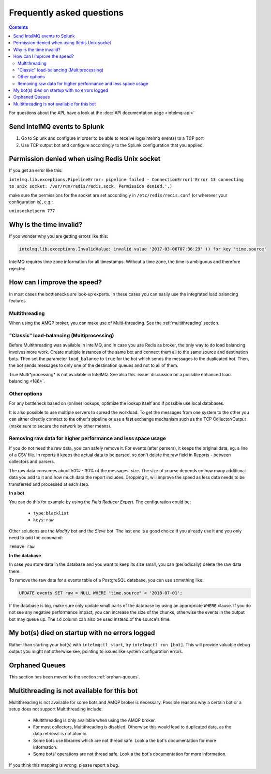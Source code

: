 Frequently asked questions
==========================

.. contents::

For questions about the API, have a look at the :doc:`API documentation page <intelmq-api>`

Send IntelMQ events to Splunk
-------------------------------------------------------------------

1. Go to Splunk and configure in order to be able to receive logs(intelmq events) to a TCP port
2. Use TCP output bot and configure accordingly to the Splunk configuration that you applied.

Permission denied when using Redis Unix socket
-------------------------------------------------------------------

If you get an error like this:

``intelmq.lib.exceptions.PipelineError: pipeline failed - ConnectionError('Error 13 connecting to unix socket: /var/run/redis/redis.sock. Permission denied.',)``

make sure the permissions for the socket are set accordingly in ``/etc/redis/redis.conf`` (or wherever your configuration is), e.g.:

``unixsocketperm 777``

Why is the time invalid?
-------------------------------------------------------------------

If you wonder why you are getting errors like this:

.. code-block:: python

   intelmq.lib.exceptions.InvalidValue: invalid value '2017-03-06T07:36:29' () for key 'time.source'

IntelMQ requires time zone information for all timestamps. Without a time zone, the time is ambiguous and therefore rejected.

How can I improve the speed?
-------------------------------------------------------------------

In most cases the bottlenecks are look-up experts. In these cases you can easily use the integrated load balancing features.

Multithreading
^^^^^^^^^^^^^^

When using the AMQP broker, you can make use of Multi-threading. See the :ref:`multithreading` section.

"Classic" load-balancing (Multiprocessing)
^^^^^^^^^^^^^^^^^^^^^^^^^^^^^^^^^^^^^^^^^^

Before Multithreading was available in IntelMQ, and in case you use Redis as broker, the only way to do load balancing involves more work.
Create multiple instances of the same bot and connect them all to the same source and destination bots. Then set the parameter ``load_balance`` to ``true`` for the bot which sends the messages to the duplicated bot. Then, the bot sends messages to only one of the destination queues and not to all of them.

True Multi*processing* is not available in IntelMQ. See also this :issue:`discussion on a possible enhanced load balancing <186>`.

Other options
^^^^^^^^^^^^^

For any bottleneck based on (online) lookups, optimize the lookup itself and if possible use local databases.

It is also possible to use multiple servers to spread the workload. To get the messages from one system to the other you can either directly connect to the other's pipeline or use a fast exchange mechanism such as the TCP Collector/Output (make sure to secure the network by other means).

.. _faq-remove-raw-data:

Removing raw data for higher performance and less space usage
^^^^^^^^^^^^^^^^^^^^^^^^^^^^^^^^^^^^^^^^^^^^^^^^^^^^^^^^^^^^^

If you do not need the raw data, you can safely remove it. For events (after parsers), it keeps the original data, eg. a line of a CSV file. In reports it keeps the actual data to be parsed, so don't delete the raw field in Reports - between collectors and parsers.

The raw data consumes about 50% - 30% of the messages' size. The size of course depends on how many additional data you add to it and how much data the report includes. Dropping it, will improve the speed as less data needs to be transferred and processed at each step.


**In a bot**

You can do this for example by using the *Field Reducer Expert*. The configuration could be:

 * ``type``: ``blacklist``
 * ``keys``: ``raw``

Other solutions are the *Modify* bot and the *Sieve* bot. The last one is a good choice if you already use it and you only need to add the command:

``remove raw``

**In the database**

In case you store data in the database and you want to keep its size small, you can (periodically) delete the raw data there.

To remove the raw data for a events table of a PostgreSQL database, you can use something like:

.. code-block:: sql

   UPDATE events SET raw = NULL WHERE "time.source" < '2018-07-01';

If the database is big, make sure only update small parts of the database by using an appropriate ``WHERE`` clause. If you do not see any negative performance impact, you can increase the size of the chunks, otherwise the events in the output bot may queue up. The ``id`` column can also be used instead of the source's time.

My bot(s) died on startup with no errors logged
-------------------------------------------------------------------

Rather than starting your bot(s) with ``intelmqctl start``, try ``intelmqctl run [bot]``. This will provide valuable debug output you might not otherwise see, pointing to issues like system configuration errors.

Orphaned Queues
-------------------------------------------------------------------

This section has been moved to the section :ref:`orphan-queues`.

.. _faq multithreading not avail:
Multithreading is not available for this bot
-------------------------------------------------------------------

Multithreading is not available for some bots and AMQP broker is necessary. Possible reasons why a certain bot or a setup does not support Multithreading include:

 * Multithreading is only available when using the AMQP broker.
 * For most collectors, Multithreading is disabled. Otherwise this would lead to duplicated data, as the data retrieval is not atomic.
 * Some bots use libraries which are not thread safe. Look a the bot's documentation for more information.
 * Some bots' operations are not thread safe. Look a the bot's documentation for more information.

If you think this mapping is wrong, please report a bug.
